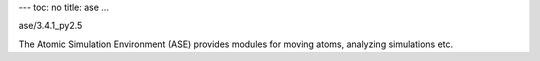 ---
toc: no
title: ase
...

ase/3.4.1_py2.5

The Atomic Simulation Environment (ASE) provides modules for moving atoms, analyzing simulations etc.


.. vim:ft=rst
